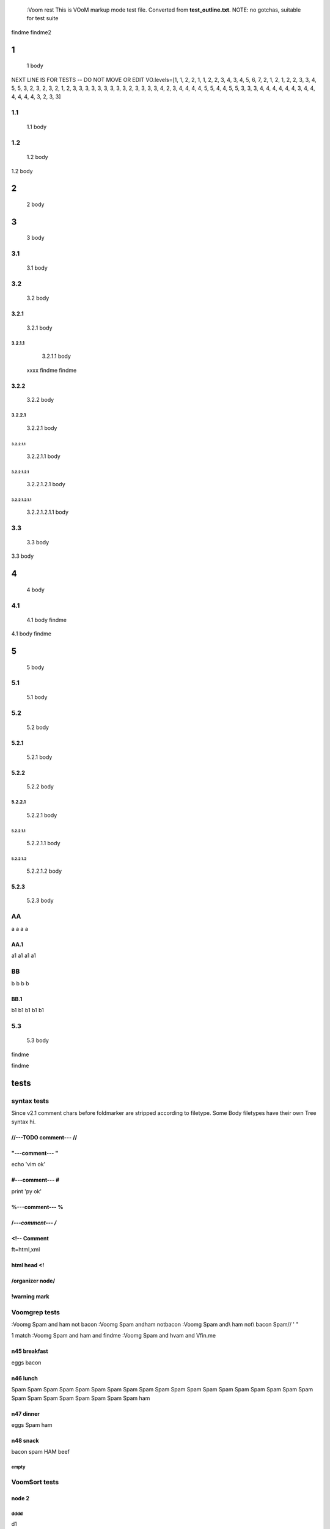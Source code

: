   :Voom rest
  This is VOoM markup mode test file. Converted from **test_outline.txt**.
  NOTE: no gotchas, suitable for test suite

findme findme2

=
1    
=
   1 body
NEXT LINE IS FOR TESTS -- DO NOT MOVE OR EDIT
VO.levels=[1, 1, 2, 2, 1, 1, 2, 2, 3, 4, 3, 4, 5, 6, 7, 2, 1, 2, 1, 2, 2, 3, 3, 4, 5, 5, 3, 2, 3, 2, 3, 2, 1, 2, 3, 3, 3, 3, 3, 3, 3, 3, 3, 2, 3, 3, 3, 3, 4, 2, 3, 4, 4, 4, 4, 5, 5, 4, 4, 5, 5, 3, 3, 3, 4, 4, 4, 4, 4, 4, 3, 4, 4, 4, 4, 4, 4, 3, 2, 3, 3]


---
1.1    
---
   1.1 body

---
1.2    
---
   1.2 body

=
2    
=
   2 body

=
3    
=
   3 body

---
3.1    
---
   3.1 body

---
3.2    
---
   3.2 body


3.2.1  
=====
   3.2.1 body


3.2.1.1  
-------
   3.2.1.1 body
  xxxx findme findme


3.2.2  
=====
   3.2.2 body


3.2.2.1  
-------
   3.2.2.1 body


3.2.2.1.1  
*********
   3.2.2.1.1 body


3.2.2.1.2.1  
"""""""""""
   3.2.2.1.2.1 body


3.2.2.1.2.1.1  
'''''''''''''
   3.2.2.1.2.1.1 body

---
3.3    
---
   3.3 body

=
4    
=
   4 body

---
4.1    
---
   4.1 body findme

=
5    
=
   5 body

---
5.1    
---
   5.1 body

---
5.2    
---
   5.2 body


5.2.1  
=====
   5.2.1 body


5.2.2  
=====
   5.2.2 body


5.2.2.1  
-------
   5.2.2.1 body


5.2.2.1.1  
*********
   5.2.2.1.1 body


5.2.2.1.2  
*********
   5.2.2.1.2 body



5.2.3  
=====
   5.2.3 body

--
AA    
--
a a a a


AA.1  
====
a1 a1 a1 a1

--
BB    
--
b b b b


BB.1  
====
b1 b1 b1 b1 b1

---
5.3    
---
   5.3 body
findme

=====
tests    
=====

------------
syntax tests    
------------
Since v2.1 comment chars before foldmarker are stripped according to filetype.
Some Body filetypes have their own Tree syntax hi.



//---TODO comment--- //  
=======================


"---comment--- "  
================
echo 'vim ok'


#---comment--- #  
================
print 'py ok'


%---comment--- %  
================


/*---comment--- /*  
==================


<!-- Comment  
============
ft=html,xml


html head <!  
============


/organizer node/  
================


!warning mark  
=============

--------------
Voomgrep tests    
--------------
:Voomg Spam and ham not bacon
:Voomg Spam and\ ham not\ bacon
:Voomg Spam and\\ ham not\\ bacon
\Spam// ' "

1 match
:Voomg Spam and ham and findme
:Voomg Spam and h\vam and \Vfin\.me



n45 breakfast  
=============
eggs
bacon


n46 lunch  
=========
Spam Spam Spam Spam Spam Spam Spam Spam Spam 
Spam Spam Spam Spam Spam Spam Spam Spam Spam 
Spam Spam Spam Spam Spam Spam Spam Spam Spam 
ham


n47 dinner  
==========
eggs
Spam
ham


n48 snack  
=========
bacon
spam
HAM
beef


empty  
-----

--------------
VoomSort tests    
--------------


node 2  
======


dddd  
----
d1


eeee  
----


dddd  
----
d2



bbbb  
----
b


b_yyy  
*****


b_xxx  
*****


cccc  
----
c


aaaa  
----
a

a_nnn  
*****


a_mmm  
*****


node 22  
=======



ñ  
=


Ñ  
=
unicode tests


э  
-
1

Я  
-
2

ю  
-
3

Э  
-
4

я  
-
5

Ю  
-
6


node 1  
======


bbbb  
----
b


dddd  
----
d1


DDDD  
----
ingorecase test


aaaa  
----
a

dddd  
----
d2



cccc  
----
c


z  
=

-------------------
special chars tests    
-------------------


'" /\\/  
=======
" "" """
' '' """
\ \\ \\\
/ // ///
\//\


Брожу ли я  
==========
    Брожу. Чего ж не побродить.

Чебурашка CHeburashka
u'\u0427\u0435\u0431\u0443\u0440\u0430\u0448\u043a\u0430'
utf-8
'\xd0\xa7\xd0\xb5\xd0\xb1\xd1\x83\xd1\x80\xd0\xb0\xd1\x88\xd0\xba\xd0\xb0'


